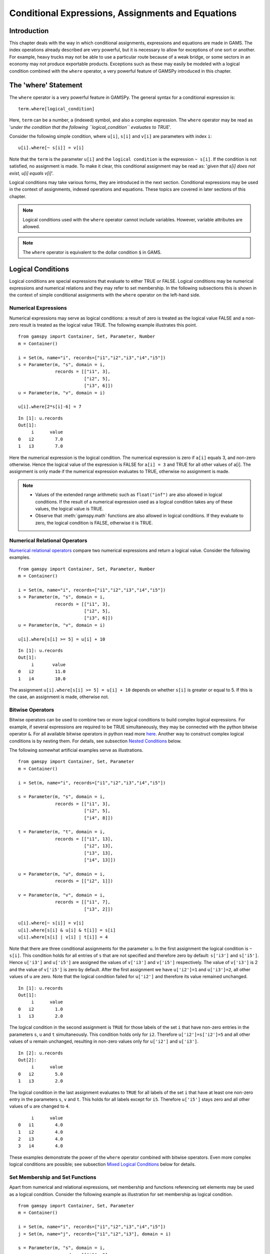 .. _conditional_expressions_assignments_equations:

******************************************************
Conditional Expressions, Assignments and Equations
******************************************************

Introduction
=============

This chapter deals with the way in which conditional assignments, expressions and 
equations are made in GAMS. The index operations already described are very 
powerful, but it is necessary to allow for exceptions of one sort or another. 
For example, heavy trucks may not be able to use a particular route because of a 
weak bridge, or some sectors in an economy may not produce exportable products. 
Exceptions such as these may easily be modeled with a logical condition combined 
with the ``where`` operator, a very powerful feature of GAMSPy introduced in 
this chapter.

The 'where' Statement
=====================

The ``where`` operator is a very powerful feature in GAMSPy. The general syntax 
for a conditional expression is: ::

    term.where[logical_condition]

Here, ``term`` can be a number, a (indexed) symbol, and also a complex expression. 
The ``where`` operator may be read as '*under the condition that the following 
``logical_condition`` evaluates to TRUE*'.

Consider the following simple condition, where ``u[i]``, ``s[i]`` and ``v[i]`` are 
parameters with index ``i``: ::

    u[i].where[~ s[i]] = v[i]

Note that the ``term`` is the parameter ``u[i]`` and the ``logical condition`` is 
the expression ``~ s[i]``. If the condition is not satisfied, no assignment is made. 
To make it clear, this conditional assignment may be read as: '*given that s[i] does 
not exist, u[i] equals v[i]*'.

Logical conditions may take various forms, they are introduced in the next section. 
Conditional expressions may be used in the context of assignments, indexed 
operations and equations. These topics are covered in later sections of this chapter.

.. note::
    Logical conditions used with the ``where`` operator cannot include variables. 
    However, variable attributes are allowed.

.. note::
    The ``where`` operator is equivalent to the dollar condition ``$`` in GAMS.


Logical Conditions
===================

Logical conditions are special expressions that evaluate to either TRUE or 
FALSE. Logical conditions may be numerical expressions and numerical relations and 
they may refer to set membership. In the following subsections this is shown in the 
context of simple conditional assignments with the ``where`` operator on the 
left-hand side.

.. 
    In this section we use many examples to illustrate the concepts that are being 
    introduced. In all these examples ``a`` and ``b`` are scalars, ``s``, ``t``, ``u`` 
    and ``v`` are parameters, and ``i`` and ``j`` are sets.

Numerical Expressions
----------------------

Numerical expressions may serve as logical conditions: a result of zero is treated as 
the logical value FALSE and a non-zero result is treated as the logical value TRUE. 
The following example illustrates this point. ::

    from gamspy import Container, Set, Parameter, Number
    m = Container()
    
    i = Set(m, name="i", records=["i1","i2","i3","i4","i5"])
    s = Parameter(m, "s", domain = i,
                  records = [["i1", 3],
                             ["i2", 5],
                             ["i3", 6]])
    u = Parameter(m, "v", domain = i)
    
    u[i].where[2*s[i]-6] = 7

::

    In [1]: u.records
    Out[1]:
    	 i	value
    0	i2	  7.0
    1	i3	  7.0

Here the numerical expression is the logical condition. The numerical expression is 
zero if ``a[i]`` equals 3, and non-zero otherwise. Hence the logical value of the 
expression is FALSE for ``a[i] = 3`` and TRUE for all other values of a[i]. The 
assignment is only made if the numerical expression evaluates to TRUE, otherwise 
no assignment is made.

.. note::
    - Values of the extended range arithmetic such as ``float("inf")`` are also 
      allowed in logical conditions. If the result of a numerical expression used as 
      a logical condition takes any of these values, the logical value is TRUE.
    - Observe that :meth:`gamspy.math` functions are also allowed in logical conditions. 
      If they evaluate to zero, the logical condition is FALSE, otherwise it is TRUE. 


.. _numerical-relational-operators:    

Numerical Relational Operators
--------------------------------

`Numerical relational operators <https://www.geeksforgeeks.org/relational-operators-in-python/>`_ 
compare two numerical expressions and return a logical value. Consider the following 
examples. ::

    from gamspy import Container, Set, Parameter, Number
    m = Container()
    
    i = Set(m, name="i", records=["i1","i2","i3","i4","i5"])
    s = Parameter(m, "s", domain = i,
                  records = [["i1", 3],
                             ["i2", 5],
                             ["i3", 6]])
    u = Parameter(m, "v", domain = i)
    
    u[i].where[s[i] >= 5] = u[i] + 10
    
::

    In [1]: u.records
    Out[1]:
    	 i	 value
    0	i2	  11.0
    1	i4	  10.0

The assignment ``u[i].where[s[i] >= 5] = u[i] + 10`` depends on whether ``s[i]`` is greater or 
equal to 5. If this is the case, an assignment is made, otherwise not.

.. _bitwise-operators:

Bitwise Operators
------------------

Bitwise operators can be used to combine two or more logical conditions to build complex logical 
expressions. For example, if several expressions are required to be TRUE simultaneously, they may 
be connected with the python bitwise operator ``&``. For all available bitwise operators in python 
read more `here <https://www.w3schools.com/python/gloss_python_bitwise_operators.asp>`_. Another 
way to construct complex logical conditions is by nesting them. For details, see subsection 
`Nested Conditions <nested-conditions>`_ below.

The following somewhat artificial examples serve as illustrations. ::

    from gamspy import Container, Set, Parameter
    m = Container()
    
    i = Set(m, name="i", records=["i1","i2","i3","i4","i5"])
    
    s = Parameter(m, "s", domain = i,
                  records = [["i1", 3],
                             ["i2", 5],
                             ["i4", 8]])
    
    t = Parameter(m, "t", domain = i,
                  records = [["i1", 13],
                             ["i2", 13],
                             ["i3", 13],
                             ["i4", 13]])
    
    u = Parameter(m, "u", domain = i,
                  records = [["i2", 1]])
    
    v = Parameter(m, "v", domain = i,
                  records = [["i1", 7],
                             ["i3", 2]])
    
    u[i].where[~ s[i]] = v[i]
    u[i].where[s[i] & u[i] & t[i]] = s[i]
    u[i].where[s[i] | v[i] | t[i]] = 4

Note that there are three conditional assignments for the parameter ``u``. In the first assignment 
the logical condition is ``~ s[i]``. This condition holds for all entries of ``s`` that are not 
specified and therefore zero by default: ``s['i3']`` and ``s['i5']``. Hence ``u['i3']`` and 
``u['i5']`` are assigned the values of ``v['i3']`` and ``v['i5']`` respectively. The value of 
``v['i3']`` is 2 and the value of ``v['i5']`` is zero by default. After the first assignment we 
have ``u['i2']=1`` and ``u['i3']=2``, all other values of ``u`` are zero. Note that the logical 
condition failed for ``u['i2']`` and therefore its value remained unchanged. ::

    In [1]: u.records
    Out[1]:
    	 i	value
    0	i2	  1.0
    1	i3	  2.0


The logical condition 
in the second assignment is ``TRUE`` for those labels of the set ``i`` that have non-zero entries 
in the parameters ``s``, ``u`` and ``t`` simultaneously. This condition holds only for ``i2``. 
Therefore ``u['i2']=s['i2']=5`` and all other values of ``u`` remain unchanged, resulting in 
non-zero values only for ``u['i2']`` and ``u['i3']``. ::

    In [2]: u.records
    Out[2]:
    	 i	value
    0	i2	  5.0
    1	i3	  2.0
    
The logical condition in the last assignment 
evaluates to ``TRUE`` for all labels of the set ``i`` that have at least one non-zero entry in the 
parameters ``s``, ``v`` and ``t``. This holds for all labels except for ``i5``. Therefore 
``u['i5']`` stays zero and all other values of ``u`` are changed to ``4``.
::

    	 i	value
    0	i1	  4.0
    1	i2	  4.0
    2	i3	  4.0
    3	i4	  4.0

These examples demonstrate the power of the ``where`` operator combined with bitwise operators. 
Even more complex logical conditions are possible; see subsection 
`Mixed Logical Conditions <mixed-logical-conditions>`_ below for details.

Set Membership and Set Functions
---------------------------------

Apart from numerical and relational expressions, set membership and functions referencing set 
elements may be used as a logical condition. Consider the following example as illustration 
for set membership as logical condition. ::

    from gamspy import Container, Set, Parameter
    m = Container()
    
    i = Set(m, name="i", records=["i1","i2","i3","i4","i5"])
    j = Set(m, name="j", records=["i1","i2","i3"], domain = i)
    
    s = Parameter(m, "s", domain = i,
                  records = [["i1", 3],
                             ["i2", 5],
                             ["i3", 11],
                             ["i4", 8],
                             ["i5", 1]])
    
    t = Parameter(m, "t", domain = i)

    t[i].where[j[i]] = s[i] + 3

::
    
    In [1]: t.records
    Out[1]:
    	 i	value
    0	i1	  6.0
    1	i2	  8.0
    2	i3	 14.0

Note that the set ``j`` is a subset of the set ``i`` and that the parameter ``t`` is declared 
but not defined. The conditional expression ``t[i].where[j[i]]`` in the last line restricts 
the assignment to the members of the subset ``j`` since only they satisfy the condition 
``j[i]``. The values for ``t['i4']`` and ``t['i5']`` remain unchanged. In this case, this 
means that they are zero (by default). Note that there is an alternative formulation for 
this type of conditional assignment; for details see subsection 
`Filtering Sets in Assignments <filtering-sets-in-assignments>`_ below.

.. note::
    Only the membership of subsets and dynamic sets may be used as logical conditions.

The use of set membership as a logical condition is an extremely powerful feature of GAMSPy, 
see section `Conditional Equations <conditional-equations>`_ below for more examples.

Logical conditions may contain the method `<sameas>`_ or set `operators <card_ord>`_ 
that return particular values depending on the position of elements in sets, the size of 
sets or the comparison of set elements to each other or text strings. In the following 
example we have two sets of cities and we want to know how many of them feature in both 
sets. ::

    from gamspy import Container, Set, Parameter, Sum, Domain
    m = Container()
    
    i = Set(m, name="i", records=["Beijing","Calcutta","Mumbai","Sydney","Johannesburg","Cairo "])
    j = Set(m, name="j", records=["Rome","Paris","Boston","Cairo","Munich","Calcutta","Barcelona "])
    
    b = Parameter(m, "b")
    
    b[...] = Sum(Domain(i,j).where[i.sameAs(j)],1)

In the assignment statement we :meth:`Sum <gamspy.Sum>` over both sets and we use :meth:`sameAs <gamspy.Set.sameAs>` to 
restrict the domain of the indexed operation to those label combinations ``(i,j)`` where ``sameAs`` 
evaluates to TRUE. Thus only identical elements are counted.

The operators `ord and card <card_ord>`_ are frequently used to single out the first or last element of 
an ordered set. For example, we may want to fix a variable for the first and last elements of a set: ::

    from gamspy import Container, Set, Variable, Ord, Card 
    m = Container()
    
    i = Set(m, name="i", records=["Beijing","Calcutta","Mumbai","Sydney","Johannesburg","Cairo"])
    j = Set(m, name="j", records=["Rome","Paris","Boston","Cairo","Munich","Calcutta","Barcelona"])
    
    x = Variable(m, "x", domain=[i])
    
    x.fx[i].where[Ord(i) == 1]       = 3
    x.fx[i].where[Ord(i) == Card(i)] = 7

In the first assignment the variable ``x`` is fixed for the first element of the set ``i`` and in 
the second assignment ``x`` is fixed for the final element of ``i``.

.. note::
    As an alternative to the formulation above, one could also use the set attributes 
    :meth:`first <gamspy.Set.first>` and :meth:`last <gamspy.Set.last>` to get the same result: 
    ::

        x.fx[i].where[i.first] = 3
        x.fx[i].where[i.last]  = 7
  

.. _mixed-logical-conditions:

Mixed Logical Conditions
-------------------------

The building blocks introduced in the subsections above may be combined to generate more complex 
logical conditions. These may contain standard arithmetic operations, 
`numerical relational operations <numerical-relational-operators>`_ and 
`logical/bitwise operations <bitwise-operators>`_. All operations, their symbols and their order 
of precedence are given below. Note that 1 denotes the highest order of precedence and 7 denotes 
the lowest order of precedence. As usual, the default order of precedence holds only in the 
absence of parentheses and operators (symbols) on the same level are evaluated from left to right.

=================================  ========================================  ======================  =====================
Type of Operation                  Operation                                 Operator                Order of precedence
=================================  ========================================  ======================  =====================
Standard arithmetic operation      Exponentiation, Floor division             \*\*, //               1
Standard arithmetic operation      Multiplication, Division                   \*, /                  2
Standard arithmetic operation      Unary operators: Plus, Minus               +, -                   3
Standard arithmetic operation      Binary operators: Addition, Subtraction    +, -                   3
Numerical Relational operation     All                                        <, <=, ==, !=, >=, >   4
Logical operation                  Negation                                   ~                      5
Logical operation                  Logical Conjunction                        &                      6
Logical operation                  All other logical operations               \|, ^, <<, >>          7
=================================  ========================================  ======================  =====================

.. note::
    We recommend to use parentheses rather than relying on the order of precedence of operators. 
    Parentheses prevent errors and make the intention clear.

Consider the following example: ::

    x - 5*y & z - 5
    (x - (5*y)) & (z-5)

These two complex logical conditions are equivalent. However, the parentheses make the second 
expression easier to understand.

Some simple examples of complex logical conditions, their numerical values, and their logical 
values are given below.

=============================  ================  ==============
Logical Condition              Numerical Value   Logical Value
=============================  ================  ==============
(1 < 2) + (3 < 4)              2                 TRUE
(2 < 1) & (3 < 4)              0                 FALSE
(4*5 - 3) + (10/8)             18.25             TRUE
(4*5 - 3) \| (10 - 8)          1                 TRUE
(4 & 5) + (2*3 <= 6)           2                 TRUE
(4 & 0) + (2*3 < 6)            0                 FALSE
=============================  ================  ==============


.. _nested-conditions:

Nested Conditions
------------------

An alternative way to model complex logical conditions is by nesting them. The syntax is: ::

    term.where[logical_condition1.where[logical_condition2.where[...]]]

Note that in nested conditions all succeeding expressions after the ``where`` operator must 
be enclosed in parentheses. The nested expression is equivalent to the following conditional 
expression that uses the logical operator ``&`` instead of nesting: ::

    term.where[logical_condition1 & logical_condition2 & ...]

Consider the following example.::

    from gamspy import Container, Set, Parameter
    m = Container()
    
    i = Set(m, name="i", records=["i1","i2","i3","i4","i5"])
    j = Set(m, name="j", records=["i1","i2","i3"], domain = i)
    k = Set(m, name="k", records=["i1","i2"], domain = i)
    
    u = Parameter(m, "u", domain = i)
    
    v = Parameter(m, "v", domain = i,
                  records = [["i1", 7],
                             ["i3", 2]])
    
    u[i].where[j[i].where[k[i]]] = v[i]

::

    In [1]: u.records
    Out[1]:
    	 i	value
    0	i1	  7.0

.. note::
    We recommend to use the logical ``&`` operator instead of nesting conditions, because 
    this formulation is easier to read.  

.. _conditional-assignments:

Conditional Assignments
=======================

A conditional assignment is an assignment statement with a ``where`` condition on the 
left-hand side or on the right-hand side. Most examples until now were conditional assignments 
with the ``where`` operator on the left.

.. warning::
    he effect of the ``where`` condition is significantly different depending on which side 
    of the assignment it is located.

The next two subsections describe the use of the ``where`` condition on each side of the 
assignment. Note that in many cases it may be possible to use either of the two forms of 
the ``where`` condition to describe an assignment. We recommend to choose the clearer 
formulation.

Note that if the logical condition in an assignment statement refers to set membership, 
then under certain conditions the restriction may be expressed without the use of the 
``where`` operator. For details, see section 
`Filtering Sets in Assignments <filtering-sets-in-assignments>`_ below.

.. _where-on-the-left:

where[] on the Left
--------------------

If the ``where`` condition is on the left-hand side of an assignment, an assignment is 
made only in case the logical condition is satisfied. If the logical condition is not 
satisfied then no assignment is made and the previous content of the parameter on the left 
will remain unchanged. In case the parameter on the left-hand side of the assignment has 
not previously been initialized or assigned any values, zeros will be used for any label 
for which the assignment was suppressed.

Consider the following example. Note that the parameter ``sig`` has been previously 
defined in the model. ::

    rho[i].where[sig[i] <> 0] = (1/sig[i]) - 1

In this assignment ``rho[i]`` is calculated and the ``where`` condition on the left 
protects against dividing by zero. If any of the values associated with the parameter 
``sig`` turns out to be zero, no assignment is made and the previous values of 
``rho[i]`` remain. As it happens, ``rho[i]`` was not previously initialized, and 
therefore all the labels for which ``sig[i]`` is zero will result in a value of zero.

Now recall the convention that non-zero implies TRUE and zero implies FALSE. The 
assignment above could therefore be written as: ::

    rho[i].where[sig[i]]  =  (1/sig[i]) - 1

In the following examples ``i`` is a set and ``s`` and ``t`` are parameters. ::

    s[i].where[t[i]] = t[i]
    s[i].where[(t[i]-1) > 0] = t[i]**0.5

Note that the first assignment is suppressed if the value of the parameter ``t`` equals 
zero. The second assignment is suppressed for values of the parameter ``t`` that are 
smaller or equal to 1.


.. _where-on-the-right:

where[] on the Right
--------------------

If the ``where`` condition is on the right-hand side of an assignment statement, an 
assignment will *always* be made. In case the logical condition is not satisfied the value 
of zero is assigned. Example: ::

    u[i].where[s[i] >= 5] = 7

Now we move the ``where`` condition to the right-hand side: ::

    u[i] = Number(7).where[s[i] >= 5]

This is equivalent to: ::

    if (s[i] >= 5)   then (u[i] = 7),    else (u[i] = 0)

Note that an ``if-then-else`` type of construct is implied, but the ``else`` operation is 
predefined and never made explicit. The else could be made explicit with the following 
formulation: ::

    u[i] = Number(7).where[s[i] >= 5] + Number(0).where[s[i] < 5]

The use of this feature is more apparent in instances when an ``else`` condition needs to 
be made explicit. Consider the next example. The set ``i`` is the set of ``plants``, and we 
are calculating ``mur[i]``, the cost of transporting imported raw materials. In some cases 
a barge trip must be followed by a road trip because the plant is not alongside the river 
and we must combine the separate costs. The assignment is: ::

    mur[i] = (1.0 + 0.0030 * ied[i,'barge']).where[ied[i,'barge']]
           + (0.5 + 0.0144 * ied[i,'road' ]).where[ied[i,'road' ]]

This means that if the entry in the distance parameter ``ied`` is not zero, then the cost 
of shipping using that link is added to the total cost. If there is no distance entry, 
there is no contribution to the cost, presumably because that mode is not used.

Consider another example for a conditional assignment with the ``where`` operator on 
the right: ::

    b = Sum(i, t[i]).where[a > 0] + 4

Here ``a`` and ``b`` are scalars, ``i`` is a set and ``t`` is a parameter. If the scalar 
``a`` is positive, the scalar ``b`` is assigned the sum of all values of the parameter 
``t`` plus 4. If ``a`` is zero or negative, ``b`` becomes just 4. Note that the sum is 
only computed if the condition holds, this potentially makes the program faster.

Conditional Indexed Operations
==============================

We have seen how exceptions in assignments are modeled with ``where`` conditions. 
``where`` conditions are also used in indexed operations, where they control the 
domain of operations. This is conceptually similar to the conditional assignment 
with the ``where`` on the left.

Consider the following example adapted from a gas trade model for interrelated gas 
markets. Here the set ``i`` contains supply regions and the parameter ``supc`` models 
supply capacities. The scalar ``tsupc`` is computed with the following statement: ::

    tsupc  =  Sum(i.where[supc[i] != float("inf")], supc[i])

This assignment restricts the :meth:`Sum <gamspy.Sum>` to the finite values of the 
parameter ``supc``.

In indexed operations the logical condition is often a set. This set is called the 
*conditional set* and assignments are made only for labels that are elements of the 
conditional set. This concept plays an important role in 
`dynamic sets <dynamic-sets>`_. 

Multi-dimensional sets are introduced in section 
`Multi-Dimensional Sets <multi-dimensional-sets>`_. In the example used there a 
two-dimensional set is used to define the mapping between countries and ports. 
Another typical example for a multi-dimensional set is a set-to-set mapping that 
defines the relationship between states and regions. This is useful for aggregating 
data from the state to the regional level. Consider the following example: ::

    from gamspy import Container, Set, Parameter, Sum
    import pandas as pd
    
    m = Container()
    
    r = Set(m, name = "r", description = "regions")
    s = Set(m, name = "s", description = "states")
    
    c = pd.Series(
        index=pd.MultiIndex.from_tuples([("north", "vermont"),
                                        ("north", "maine"),
                                        ("south", "florida"),
                                        ("south", "texas")])
    )
    
    corr = Set(m, name = "corr",
            domain = [r,s],
            uels_on_axes=True,
            domain_forwarding = True,
            records = c)
    
    y = Parameter(m, "y", domain = r, description = "income for each region")
    income = Parameter(m, "income", domain = s, description = "income for each state",
                      records = [["florida", 4.5],
                                ["vermont", 4.2],
                                ["texas", 6.4],
                                ["maine", 4.1]])

The set ``corr`` links the states to their respective regions, the parameter ``income`` 
is the income of each state. The parameter ``y`` is computed with the following assignment 
statement: ::

    y[r] = Sum(s.where[corr[r,s]], income[s])


The conditional set ``corr[r,s]`` restricts the domain of the summation: for each region 
``r`` the summation over the set ``s`` is restricted to the label combinations ``(r,s)`` 
that are elements of the set ``corr[r,s]``. Conceptually, this is analogous to the Boolean
value TRUE or the arithmetic value non-zero. The effect is that only the contributions of 
``vermont`` and ``maine`` are included in the total for ``north``, and ``south`` is the 
sum of the incomes from only ``texas`` and ``florida``. ::

    In [1]: y.records
    Out[1]:
    	    r	value
    0	north	  8.3
    1	south	 10.9

Note that the summation above can also be written as: ::

    y[r] = Sum(s,income[s].where[corr[r,s]])

In this formulation the parameter ``income`` is controlled by the conditional set ``corr`` 
instead of the index ``s``. Note that both formulations yield the same result, but the second 
alternative is more difficult to read.

Note that if the logical condition in the context of indexed operations refers to set 
membership, then under certain conditions the restriction may be expressed without the use of 
the ``where`` operator. For details, see section 
`Filtering Controlling Indices in Indexed Operations <filtering-controlling-indices-in-indexed-operations>`_ 
below.


.. _conditional-equations:

Conditional Equations
======================

The ``where`` operator is also used for exception handling in equations. The next two subsections 
discuss the two main uses of ``where`` operators in the context of equations: in the body of an 
equation and over the domain of definition.

Dollar Operators within the Algebra of Equations
---------------------------------------------------

A ``where`` operator in the algebraic formulation of an equation is analogous to the ``where`` 
on the right of assignments, as presented in section `where[] on the Right <where-on-the-right>`_. 
Assuming that "the right" means the right of the ``'='`` then the analogy is even closer. As in 
the context of assignments, an if-else operation is implied. It is used to exclude parts of the 
definition from some of the generated constraints. ::

    from gamspy import Container, Set, Variable, Equation, Sum
    m = Container()
    
    i =  Set(m,
             name = "i",
             description = "sectors",
             records = ["light-ind","food+agr","heavy-ind","services"])
    t =  Set(m,
             name = "t",
             domain = i,
             description = "tradables",
             records = ["light-ind","food+agr","heavy-ind"])
    
    x = Variable(m,"x",domain = i, description = "quantity of output")
    y = Variable(m,"y",domain = i, description = "final consumption")
    e = Variable(m,"e",domain = i, description = "quantity of exports")
    n = Variable(m,"n",domain = i, description = "quantity of imports")
    
    mb = Equation(m, "mb", domain = i, description = "material balance")
    
    mb[i] = x[i] >= y[i] + (e[i] - n[i]).where[t[i]]


Note that in the equation definition in the last line, the term ``(e[i] - m[i])`` on the 
right-hand side of the equation is added only for those elements of the set ``i`` that also 
belong to the subset ``t[i]``, so that the element services is excluded.

Further, conditional indexed operations may also feature in expressions in equation definitions. 
In the following example, note that the set ``i`` contains the supply regions, the set ``j`` 
contains the demand regions, and the two-dimensional set ``ij`` is the set of feasible links; 
the variable ``x`` denotes the shipment of natural gas and the variable ``s`` denotes the 
regional supply. ::

    sb[i] = Sum(j.where[ij[i,j]), x[i,j])  <=  s[i]

Similar to the assignment example seen before, the conditional set ``ij[i,j]`` restricts the 
domain of the summation: for each supply region ``i`` the summation over the demand regions 
``j`` is restricted to the label combinations ``(i,j)`` that are elements of the set of 
feasible links ``ij[i,j]``.

Control over the Domain of Definition
--------------------------------------

In case constraints should only be included in the model if particular conditions are met, 
a ``where`` condition in the domain of definition of an equation may be used to model this 
restriction. Such a ``where`` condition is analogous to the 
`where[] control on the left <where-on-the-left>`_ of assignments. Assuming that "the left" 
means the left of the ``'='`` then the analogy is even closer.

.. note::
    The ``where`` control over the domain of definition of equations restricts the number 
    of constraints generated to less than the number implied by the domain of the defining sets.

Consider the following example: ::

    gple[w,wp,te].where[ple[w,wp]] = yw[w,te] - yw[wp,te] <= dpack

Here ``w``, ``wp`` and ``te`` are sets, ``ple`` is a two-dimensional parameter, ``yw`` is a 
variable and ``dpack`` is a scalar. Note that the ``where`` condition restricts the first 
two indices of the domain of the equation to those label combinations that have non-zero entries 
in the two-dimensional parameter ``ple``.

Sometimes the desired restriction of an equation may be achieved either way: through a condition 
in the algebra or a condition in the domain of definition. Compare the following two lines, where 
``eq1`` and ``eq2`` are equations, ``i`` and ``j`` are sets, ``b`` is a ``scalar``, ``s`` is a 
parameter and ``x`` is a two-dimensional variable. ::

    eq1[i].where[b] = Sum(j, x[i,j])          >= -s[i]
    eq2[i]          = Sum(j, x[i,j]).where[b] >= -s[i].where[b]

In the first line the ``where`` condition is in the domain of definition, in the second line 
the ``where`` conditions are in the algebraic formulation of the equation. If ``b`` is non-zero, 
the generated equations ``eq1`` and ``eq2`` will be identical. However, if ``b`` is 0, no equation 
``eq1`` will be generated, but for each ``i`` we will see a trivial equation ``eq2`` of the form 
``0 >= 0``.

Note that if the logical condition in the domain of definition of an equation refers to set 
membership, then under certain conditions the restriction may be expressed without the use of 
the ``where`` operator. For details, see section 
`Filtering the Domain of Definition <filtering-the-domain-of-definition>`_ below.


Filtering Sets
================

If the logical condition refers to set membership, the restriction modeled with a ``where`` 
condition may sometimes be achieved without the ``where`` operator. Consider the following 
statement, where ``i`` and ``j[i]`` are sets, and ``u`` and ``s`` are parameters: ::

    u[i].where[j[i]] = s[i]

Note that the assignment is made only for those elements of the set ``i`` that are also 
elements of the subset ``j``. This conditional assignment may be rewritten in a shorter way: ::

    u[j] = s[j]

In this statement the assignment has been filtered through the condition without the ``where`` 
operator by using the subset ``j`` as the domain for the parameters ``u`` and ``s``. This 
formulation is cleaner and easier to understand. It is particularly useful in the context of 
multi-dimensional sets (tuples), and it may be used in 
`assignments <filtering-sets-in-assignments>`_, 
`indexed operations <filtering-controlling-indices-in-indexed-operations>`_ and the 
`domain of definition <filtering-the-domain-of-definition>`_ of equations.


.. _filtering-sets-in-assignments:

Filtering Sets in Assignments
------------------------------

Suppose we want to compute the transportation cost between local collection sites and regional 
transportation hubs for a fictional parcel delivery service. We define sets for the collection 
sites and transportation hubs and a two-dimensional set where the collection sites are matched 
with their respective hubs: ::

    from gamspy import Container, Set, Parameter, Variable, Equation, Sum
    import pandas as pd
    m = Container()
    
    i =  Set(m, "i", description = "local collection sites")
    j =  Set(m, "j", description = "regional transportation hubs")
    
    c = pd.Series(
        index=pd.MultiIndex.from_tuples([("boston", "newyork"),
                                        ("miami", "atlanta"),
                                        ("houston", "atlanta"),
                                        ("chicago", "detroit"),
                                        ("phoenix", "losangeles")])
    )
    
    r =  Set(m, "r", domain = [i,j], 
             uels_on_axes=True, 
             domain_forwarding = True,
             description = "regional transportation hub for each local collection site",
             records = c)
    
    dist = pd.DataFrame(
        [("miami", "newyork", 1327),
         ("miami", "detroit", 1387),
         ("miami", "losangeles", 2737),
         ("miami", "atlanta", 665),
         ("boston", "newyork", 216),
         ("boston", "detroit", 699),
         ("boston", "losangeles", 3052),
         ("boston", "atlanta", 1068),
         ("chicago", "newyork", 843),
         ("chicago", "detroit", 275),
         ("chicago", "losangeles", 2095),
         ("chicago", "atlanta", 695),
         ("houston", "newyork", 1636),
         ("houston", "detroit", 1337),
         ("houston", "losangeles", 1553),
         ("houston", "atlanta", 814),
         ("phoenix", "newyork", 2459),
         ("phoenix", "detroit", 1977),
         ("phoenix", "losangeles", 398),
         ("phoenix", "atlanta", 1810)],
        columns=["i", "j", "distance in miles"],
    )
    
    distance = Parameter(m, "distance", domain = [i,j], 
                         description = "distance in miles",
                        records = dist)
    
    shipcost = Parameter(m, "shipcost", domain = [i,j], 
                         description = "cost of transporting parcels from a local collection site to a regional hub per unit")
    
    factor = 0.009
    
    shipcost[i,j].where[r[i,j]] = factor*distance[i,j]


::

    In [1]: shipcost.records
    Out[1]:
              i	         j	value
    0	 boston	   newyork	1.944
    1	  miami	   atlanta	5.985
    2	houston	   atlanta	7.326
    3	chicago	   detroit	2.475
    4	phoenix	losangeles	3.582

The distance between collection sites and transportation hubs is given in the parameter ``distance``. 
The last line is a conditional assignment for the parameter ``shipcost``. This assignment is only 
made if the label combination ``(i,j)`` is an element of the set ``r``. Note that in each instance 
the indices ``i`` and ``j`` appear together. Thus the assignment may be simply written as: ::

    shipcost[r] = factor*distance[r]

Note that the assignment is explicitly restricted to the members of the set ``r``; the ``where`` 
operator is not necessary. Observe that if the indices ``i`` or ``j`` appear separately in any 
assignment, the above simplification cannot be made. For example, consider the case where the 
shipping cost depends not only on the ``factor`` and the ``distance`` between collection sites 
and regional hubs, but also on the congestion at the regional hub. We introduce a new parameter 
``congestfac`` that models the congestion at each regional hub and is indexed only over the set 
``j``: ::

    congestfac = Parameter(m, "congestfac", domain = j, 
                           description = "congestion factor",
                           records = [["newyork", 1.5],
                                     ["detroit", 0.7],
                                     ["losangeles", 1.2],
                                     ["atlanta", 0.9]])

The new cost of shipment is computed as follows: ::

    shipcost[i,j].where[r[i,j]] = factor * congestfac[j] * distance[i,j]

Note that this conditional assignment *cannot* be reformulated as: ::

    shipcost[r] = factor * congestfac[j] * distance[r]

In the representation above the index ``j`` appears on the right-hand side, but not on the left-hand 
side. GAMSPy will flag this assignment as an error. However, the following representation will work: ::

    shipcost[r[i,j]] = factor * congestfac[j] * distance[r]

In this formulation the set ``r`` is explicitly denoted as a tuple of the sets ``i`` and ``j``. The 
set ``j`` may then appear on the right-hand side.


.. _filtering-controlling-indices-in-indexed-operations:

Filtering Controlling Indices in Indexed Operations
----------------------------------------------------

Similarly, the controlling indices in indexed operations may be filtered through the conditional set 
without the use of the ``where`` operator. We continue with the shipping cost example from the last 
subsection. The total cost of shipment is obtained through the equation that follows. We also include 
the variable definitions for clarity. ::

    shipped = Variable(m, "shipped", domain = [i,j])
    totcost = Variable(m, "totcost")
    costequ = Equation(m, "costequ")
    
    costequ = totcost == Sum(Domain(i,j).where[r[i,j]], shipcost[i,j]*shipped[i,j])

Here the variable ``shipped`` is the number of parcels shipped from the local collection site ``i`` to 
the regional transportation hub ``j``, and the variable ``totcost`` is the total cost of all shipments. 
Note that she summation in the equation is restricted to the label combinations that are elements of the 
set ``r``. Alternatively, the equation above may be written as: ::

    costequ = totcost == Sum(r, shipcost[r]*shipped[r])

In this formulation the summation is performed explicitly only over the elements of the set ``r``, no 
``where`` condition is necessary. However, if the expression in the equation included a term dependent 
only on index ``j``, then we would have to reformulate differently. Suppose the equation included also 
the congestion factor ``congestfac`` that is indexed only over ``j``: ::

    costequ = totcost == Sum(Domain(i,j).where[r[i,j]], factor*congestfac[j]*distance[i,j]*shipped[i,j])

In this case the equation needs to be simplified in the following way: ::

    costequ = totcost == Sum(r[i,j], factor*congestfac[j]*distance[r]*shipped[r])

Like before, the domain of the indexed operation ``Sum`` is the set ``r``. But this time the domain of 
``r`` has to be named explicitly, so that the parameter ``congestfac`` which is indexed only over the 
set ``j`` is permitted in the scope of the indexed operation. Note that this reasoning is analogous 
to the reasoning for filtering sets in assignments in the subsection above.

.. _filtering-the-domain-of-definition:

Filtering the Domain of Definition
----------------------------------------------------

The rules for filtering sets that we have introduced in subsections 
`Filtering Sets in Assignments <filtering-sets-in-assignments>`_ and 
`Filtering Controlling Indices in Indexed Operations <filtering-controlling-indices-in-indexed-operations>`_  
also apply in the context of equation domains. We continue with the parcel transport example introduced 
above and add a :meth:`binary variable <binary-variables>` ``bin``, the parameter ``bigM`` and the 
equation ``connect`` to the model. Recall that ``shipped[i,j]`` is a variable and ``r[i,j]`` is a set. ::

    bigM = Parameter(m, "bigM",domain = [i,j])
    bin = Variable(m, "bin", domain = [i,j], type = "binary")
    
    connect = Equation(m, "connect", domain = [i,j])
    
    connect[i,j].where[r[i,j]] = shipped[i,j] <= bigM[i,j]*bin[i,j]

The ``where`` condition restricts the domain of definition of the equation ``connect`` to those label 
combinations of the sets ``i`` and ``j`` that are elements of the set ``r``. The equation relates the 
continuous variable ``shipped[i,j]`` to the binary variable ``bin[i,j]``. Note that each domain in the 
quation is the index pair ``(i,j)``. So the equation may be simplified as follows: ::

    connect[r] = shipped[r] <= bigM[r]*bin[r]

In this formulation the domain of the equation is explicitly restricted to the members of the set ``r``, 
without the use of a ``where`` condition. Note that if the right-hand side of the equation contained 
any term that was indexed over ``i`` or ``j`` separately, then the domain of definition of the equation 
would have to be simplified as: ::

    connect[r[i,j]]

The reasoning is the same as in the case of assignments and indexed operations.